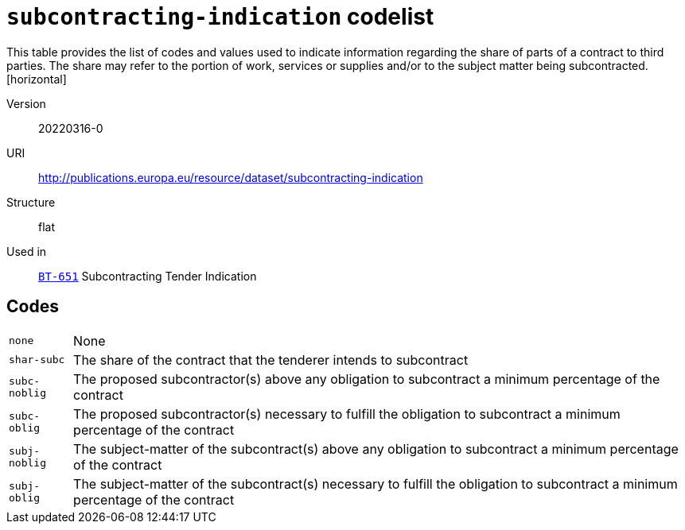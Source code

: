 = `subcontracting-indication` codelist
This table provides the list of codes and values used to indicate information regarding the share of parts of a contract to third parties. The share may refer to the portion of work, services or supplies and/or to the subject matter being subcontracted.
[horizontal]
Version:: 20220316-0
URI:: http://publications.europa.eu/resource/dataset/subcontracting-indication
Structure:: flat
Used in:: xref:business-terms/BT-651.adoc[`BT-651`] Subcontracting Tender Indication

== Codes
[horizontal]
  `none`::: None
  `shar-subc`::: The share of the contract that the tenderer intends to subcontract
  `subc-noblig`::: The proposed subcontractor(s) above any obligation to subcontract a minimum percentage of the contract
  `subc-oblig`::: The proposed subcontractor(s) necessary to fulfill the obligation to subcontract a minimum percentage of the contract
  `subj-noblig`::: The subject-matter of the subcontract(s) above any obligation to subcontract a minimum percentage of the contract
  `subj-oblig`::: The subject-matter of the subcontract(s) necessary to fulfill the obligation to subcontract a minimum percentage of the contract
